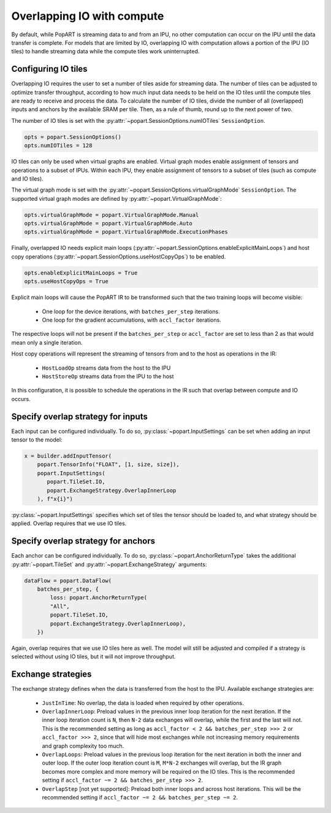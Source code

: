 .. _popart_overlap_io:

Overlapping IO with compute
===========================

By default, while PopART is streaming data to and from an IPU, no other
computation can occur on the IPU until the data transfer is complete. For models
that are limited by IO, overlapping IO with computation allows a portion of the IPU (IO tiles) to handle streaming data while the compute tiles work uninterrupted.

Configuring IO tiles
~~~~~~~~~~~~~~~~~~~~

Overlapping IO requires the user to set a number of tiles aside for streaming
data. The number of tiles can be adjusted to optimize transfer throughput,
according to how much input data needs to be held on the IO tiles until
the compute tiles are ready to receive and process the data.
To calculate the number of IO tiles, divide the number of all (overlapped) inputs and anchors by the available SRAM per tile. Then, as a rule of thumb, round up to the next power of two.

The number of IO tiles is set with the :py:attr:`~popart.SessionOptions.numIOTiles` ``SessionOption``.

.. code-block:: python

  opts = popart.SessionOptions()
  opts.numIOTiles = 128

IO tiles can only be used when virtual graphs are enabled. Virtual graph modes enable assignment of tensors and operations to a subset of IPUs. Within each IPU, they enable assignment of tensors to a subset of tiles (such as compute and IO tiles).

The virtual graph mode is set with the :py:attr:`~popart.SessionOptions.virtualGraphMode` ``SessionOption``. The supported virtual graph modes are defined by :py:attr:`~popart.VirtualGraphMode`:

.. code-block:: python

  opts.virtualGraphMode = popart.VirtualGraphMode.Manual
  opts.virtualGraphMode = popart.VirtualGraphMode.Auto
  opts.virtualGraphMode = popart.VirtualGraphMode.ExecutionPhases

Finally, overlapped IO needs explicit main loops (:py:attr:`~popart.SessionOptions.enableExplicitMainLoops`) and host copy operations (:py:attr:`~popart.SessionOptions.useHostCopyOps`) to be
enabled.

.. code-block:: python

  opts.enableExplicitMainLoops = True
  opts.useHostCopyOps = True

Explicit main loops will cause the PopART IR to be transformed such that the
two training loops will become visible:

  - One loop for the device iterations, with ``batches_per_step`` iterations.

  - One loop for the gradient accumulations, with ``accl_factor`` iterations.

The respective loops will not be present if the ``batches_per_step`` or
``accl_factor`` are set to less than 2 as that would mean only a single iteration.

Host copy operations will represent the streaming of tensors from and to the
host as operations in the IR:

  - ``HostLoadOp`` streams data from the host to the IPU
  - ``HostStoreOp`` streams data from the IPU to the host

In this configuration, it is possible to schedule the operations in the IR
such that overlap between compute and IO occurs.

Specify overlap strategy for inputs
~~~~~~~~~~~~~~~~~~~~~~~~~~~~~~~~~~~

Each input can be configured individually. To do so, :py:class:`~popart.InputSettings` can be set when adding an input tensor to the model:

.. code-block:: python

  x = builder.addInputTensor(
      popart.TensorInfo("FLOAT", [1, size, size]),
      popart.InputSettings(
         popart.TileSet.IO,
         popart.ExchangeStrategy.OverlapInnerLoop
      ), f"x{i}")

:py:class:`~popart.InputSettings` specifies which set of tiles the tensor should be loaded to, and what strategy should be applied. Overlap requires that we use IO tiles.

Specify overlap strategy for anchors
~~~~~~~~~~~~~~~~~~~~~~~~~~~~~~~~~~~~

Each anchor can be configured individually. To do so,
:py:class:`~popart.AnchorReturnType` takes the additional :py:attr:`~popart.TileSet` and :py:attr:`~popart.ExchangeStrategy` arguments:

.. code-block:: python

 dataFlow = popart.DataFlow(
     batches_per_step, {
         loss: popart.AnchorReturnType(
         "All",
         popart.TileSet.IO,
         popart.ExchangeStrategy.OverlapInnerLoop),
     })

Again, overlap requires that we use IO tiles here as well. The model will still
be adjusted and compiled if a strategy is selected without using IO tiles,
but it will not improve throughput.

Exchange strategies
~~~~~~~~~~~~~~~~~~~

The exchange strategy defines when the data is transferred from the host to the IPU. Available exchange strategies are:

  - ``JustInTime``: No overlap, the data is loaded when required by other
    operations.

  - ``OverlapInnerLoop``: Preload values in the previous inner loop iteration
    for the next iteration. If the inner loop iteration count is ``N``, then
    ``N-2`` data exchanges will overlap, while the first and the last will not.
    This is the recommended setting as long as
    ``accl_factor < 2 && batches_per_step >>> 2`` or ``accl_factor >>> 2``,
    since that will hide most exchanges while not increasing memory requirements
    and graph complexity too much.

  - ``OverlapLoops``: Preload values in the previous loop iteration for the next
    iteration in both the inner and outer loop.
    If the outer loop iteration count is ``M``, ``M*N-2`` exchanges will
    overlap, but the IR graph becomes more complex and more memory will be
    required on the IO tiles. This is the recommended setting if
    ``accl_factor ~= 2 && batches_per_step >>> 2``.

  - ``OverlapStep`` [not yet supported]: Preload both inner loops and across host iterations. This will be the recommended setting if
    ``accl_factor ~= 2 && batches_per_step ~= 2``.
